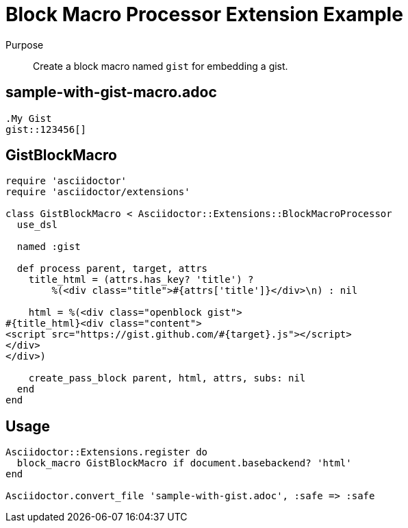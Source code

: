 = Block Macro Processor Extension Example
// exten-macro.adoc, included in user-manual: Extensions: Block macro processor example

Purpose::
Create a block macro named `gist` for embedding a gist.

== sample-with-gist-macro.adoc

```
.My Gist
gist::123456[]
```

== GistBlockMacro

```ruby
require 'asciidoctor'
require 'asciidoctor/extensions'

class GistBlockMacro < Asciidoctor::Extensions::BlockMacroProcessor
  use_dsl

  named :gist

  def process parent, target, attrs
    title_html = (attrs.has_key? 'title') ?
        %(<div class="title">#{attrs['title']}</div>\n) : nil

    html = %(<div class="openblock gist">
#{title_html}<div class="content">
<script src="https://gist.github.com/#{target}.js"></script>
</div>
</div>)

    create_pass_block parent, html, attrs, subs: nil
  end
end
```

== Usage

```ruby
Asciidoctor::Extensions.register do
  block_macro GistBlockMacro if document.basebackend? 'html'
end

Asciidoctor.convert_file 'sample-with-gist.adoc', :safe => :safe
```
